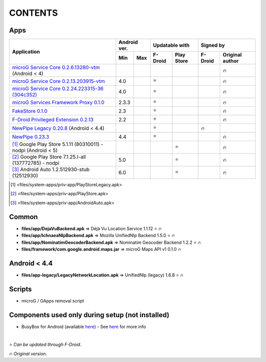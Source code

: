 ..
   SPDX-FileCopyrightText: (c) 2016 ale5000
   SPDX-License-Identifier: GPL-3.0-or-later
   SPDX-FileType: DOCUMENTATION

========
CONTENTS
========
.. |star| replace:: ⭐️
.. |fire| replace:: 🔥
.. |boom| replace:: 💥

Apps
----

+----------------------------------------------------------------------------------------------------------+---------------+----------------------+---------------------------+
|                                                                                                          |  Android ver. |    Updatable with    |         Signed by         |
|                                                Application                                               +-------+-------+---------+------------+---------+-----------------+
|                                                                                                          |  Min  |  Max  | F-Droid | Play Store | F-Droid | Original author |
+==========================================================================================================+=======+=======+=========+============+=========+=================+
| `microG Service Core 0.2.6.13280-vtm <files/system-apps/priv-app/GmsCore-vtm-legacy.apk>`_ (Android < 4) |       |       |         |            |         |     |fire|      |
+----------------------------------------------------------------------------------------------------------+-------+-------+---------+------------+---------+-----------------+
| `microG Service Core 0.2.13.203915-vtm <files/system-apps/priv-app/GmsCore-vtm.apk>`_                    |  4.0  |       | |star|  |            |         |     |fire|      |
+----------------------------------------------------------------------------------------------------------+-------+-------+---------+------------+---------+-----------------+
| `microG Service Core 0.2.24.223315-36 (304c352) <files/system-apps/priv-app/GmsCore-mapbox.apk>`_        |  4.0  |       | |star|  |            |         |     |fire|      |
+----------------------------------------------------------------------------------------------------------+-------+-------+---------+------------+---------+-----------------+
| `microG Services Framework Proxy 0.1.0 <files/system-apps/priv-app/GoogleServicesFramework.apk>`_        | 2.3.3 |       | |star|  |            |         |     |fire|      |
+----------------------------------------------------------------------------------------------------------+-------+-------+---------+------------+---------+-----------------+
| `FakeStore 0.1.0 <files/system-apps/priv-app/FakeStore.apk>`_                                            |  2.3  |       | |star|  |            |         |     |fire|      |
+----------------------------------------------------------------------------------------------------------+-------+-------+---------+------------+---------+-----------------+
| `F-Droid Privileged Extension 0.2.13 <files/system-apps/priv-app/FDroidPrivilegedExtension.apk>`_        |  2.2  |       | |star|  |            |         |     |fire|      |
+----------------------------------------------------------------------------------------------------------+-------+-------+---------+------------+---------+-----------------+
| `NewPipe Legacy 0.20.8 <files/system-apps/app/NewPipeLegacy.apk>`_ (Android < 4.4)                       |       |       | |star|  |            | |fire|  |                 |
+----------------------------------------------------------------------------------------------------------+-------+-------+---------+------------+---------+-----------------+
| `NewPipe 0.23.3 <files/system-apps/app/NewPipe.apk>`_                                                    |  4.4  |       | |star|  |            |         |     |fire|      |
+----------------------------------------------------------------------------------------------------------+-------+-------+---------+------------+---------+-----------------+
| [#]_ Google Play Store 5.1.11 (80310011) - nodpi (Android < 5)                                           |       |       |         |   |star|   |         |     |fire|      |
+----------------------------------------------------------------------------------------------------------+-------+-------+---------+------------+---------+-----------------+
| [#]_ Google Play Store 7.1.25.I-all (137772785) - nodpi                                                  |  5.0  |       |         |   |star|   |         |     |fire|      |
+----------------------------------------------------------------------------------------------------------+-------+-------+---------+------------+---------+-----------------+
| [#]_ Android Auto 1.2.512930-stub (12512930)                                                             |  6.0  |       |         |   |star|   |         |     |fire|      |
+----------------------------------------------------------------------------------------------------------+-------+-------+---------+------------+---------+-----------------+

.. [#] <files/system-apps/priv-app/PlayStoreLegacy.apk>
.. [#] <files/system-apps/priv-app/PlayStore.apk>
.. [#] <files/system-apps/priv-app/AndroidAuto.apk>


Common
------
- **files/app/DejaVuBackend.apk** => Déjà Vu Location Service 1.1.12 |star| |fire|
- **files/app/IchnaeaNlpBackend.apk** => Mozilla UnifiedNlp Backend 1.5.0 |star| |fire|
- **files/app/NominatimGeocoderBackend.apk** => Nominatim Geocoder Backend 1.2.2 |star| |fire|

- **files/framework/com.google.android.maps.jar** => microG Maps API v1 0.1.0 |fire|


Android < 4.4
-------------
- **files/app-legacy/LegacyNetworkLocation.apk** => UnifiedNlp (legacy) 1.6.8 |star| |fire|


Scripts
-------------
- microG / GApps removal script


Components used only during setup (not installed)
-------------------------------------------------
- BusyBox for Android (available `here <https://forum.xda-developers.com/showthread.php?t=3348543>`_) - See `here <misc/README.rst>`_ for more info

|

|star| *Can be updated through F-Droid*.

|fire| *Original version*.
